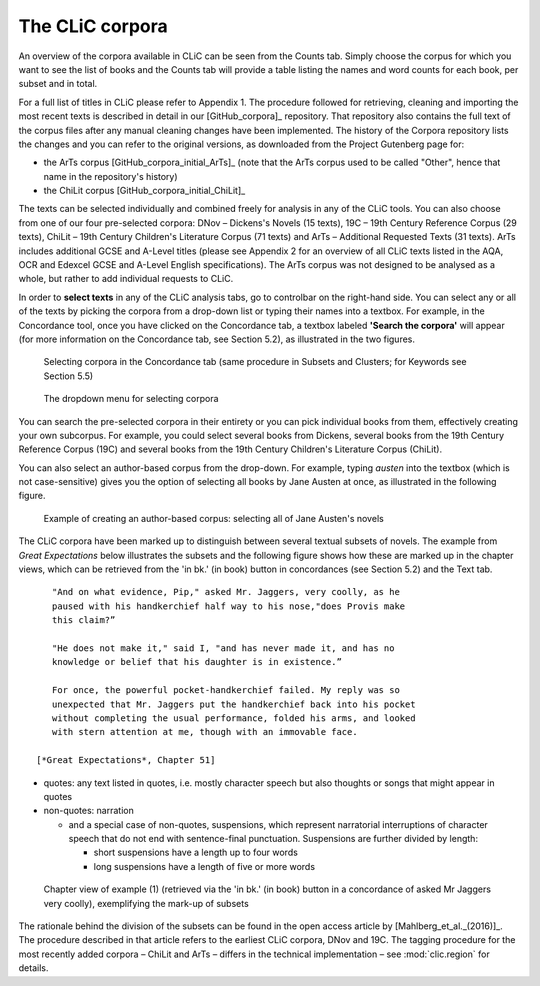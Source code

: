 The CLiC corpora
================

An overview of the corpora available in CLiC can be seen from the Counts tab. 
Simply choose the corpus for which you want to see the list of books and the 
Counts tab will provide a table listing the names and word counts for each book, 
per subset and in total.

For a full list of titles in CLiC please refer to Appendix 1.
The procedure followed for retrieving, cleaning and importing the most
recent texts is described in detail in our [GitHub_corpora]_
repository. That repository also contains the full text of the corpus files 
after any manual cleaning changes have been implemented. The history of the 
Corpora repository lists the changes and you can refer to the original versions, 
as downloaded from the Project Gutenberg page for:

* the ArTs corpus [GitHub_corpora_initial_ArTs]_ (note that the
  ArTs corpus used to be called "Other", hence that name in the repository's history)
* the ChiLit corpus [GitHub_corpora_initial_ChiLit]_

The texts can be
selected individually and combined freely for analysis in any of the
CLiC tools. You can also choose from
one of our four pre-selected corpora: DNov – Dickens's Novels (15
texts), 19C – 19th Century Reference Corpus (29 texts), ChiLit – 19th
Century Children's Literature Corpus (71 texts) and ArTs – Additional
Requested Texts (31 texts). ArTs includes additional GCSE and A-Level
titles (please see Appendix 2 for an overview of all CLiC texts listed
in the AQA, OCR and Edexcel GCSE and A-Level English specifications).
The ArTs corpus was not designed to be analysed as a whole, but rather to
add individual requests to CLiC.

In order to **select texts** in any of the CLiC analysis tabs, go to
controlbar on the right-hand side. You can select any or all of
the texts by picking the corpora from a drop-down list or typing their
names into a textbox. For example, in the Concordance tool, once you
have clicked on the Concordance tab, a textbox labeled **'Search the
corpora'** will appear (for more information on the Concordance tab, see
Section 5.2), as illustrated in the two figures.

.. figure:: images/figure-corpora-select.png
   :alt: figure-corpora-select

   Selecting corpora in the Concordance tab (same procedure
   in Subsets and Clusters; for Keywords see Section 5.5)
   
.. figure:: images/figure-corpora-select_2.png
   :alt: figure-corpora-select_2

   The dropdown menu for selecting corpora

You can search the pre-selected corpora in their entirety or you can
pick individual books from them, effectively creating your own
subcorpus. For example, you could select several books from Dickens,
several books from the 19th Century Reference Corpus (19C) and several
books from the 19th Century Children's Literature Corpus (ChiLit). 

You can also select an author-based corpus from the drop-down. For example,
typing *austen* into the textbox (which is not case-sensitive) gives you the option of selecting all 
books by Jane Austen at once, as illustrated in the following figure.

.. figure:: images/figure-corpora-authorbased.png
   :alt: figure-corpora-authorbased

   Example of creating an author-based corpus:
   selecting all of Jane Austen's novels

The CLiC corpora have been marked up to distinguish between several
textual subsets of novels. The example
from *Great Expectations* below illustrates the subsets and the following
figure shows how these are marked up
in the chapter views, which can be retrieved from the 'in bk.' (in book)
button in concordances (see Section 5.2) and the Text tab.

::

    "And on what evidence, Pip," asked Mr. Jaggers, very coolly, as he
    paused with his handkerchief half way to his nose,"does Provis make
    this claim?”

    "He does not make it," said I, "and has never made it, and has no
    knowledge or belief that his daughter is in existence.”

    For once, the powerful pocket-handkerchief failed. My reply was so
    unexpected that Mr. Jaggers put the handkerchief back into his pocket
    without completing the usual performance, folded his arms, and looked
    with stern attention at me, though with an immovable face.

 [*Great Expectations*, Chapter 51]

-  quotes: any text listed in quotes, i.e. mostly character speech but
   also thoughts or songs that might appear in quotes
-  non-quotes: narration

   -  and a special case of non-quotes, suspensions, which represent
      narratorial interruptions of character speech that do not end with
      sentence-final punctuation. Suspensions are further divided by
      length:

      -  short suspensions have a length up to four words
      -  long suspensions have a length of five or more words

.. figure:: images/figure-corpora-markupsubsets.png
   :alt: figure-corpora-markupsubsets

   Chapter view of example (1) (retrieved via the 'in bk.'
   (in book) button in a concordance of asked Mr Jaggers very coolly),
   exemplifying the mark-up of subsets

The rationale behind the division of the subsets can be found in the open access article by
[Mahlberg_et_al._(2016)]_. The procedure described in that article refers to the
earliest CLiC corpora, DNov and 19C. The tagging procedure for the most recently added
corpora – ChiLit and ArTs – differs in the technical implementation – see :mod:`clic.region` for details.
